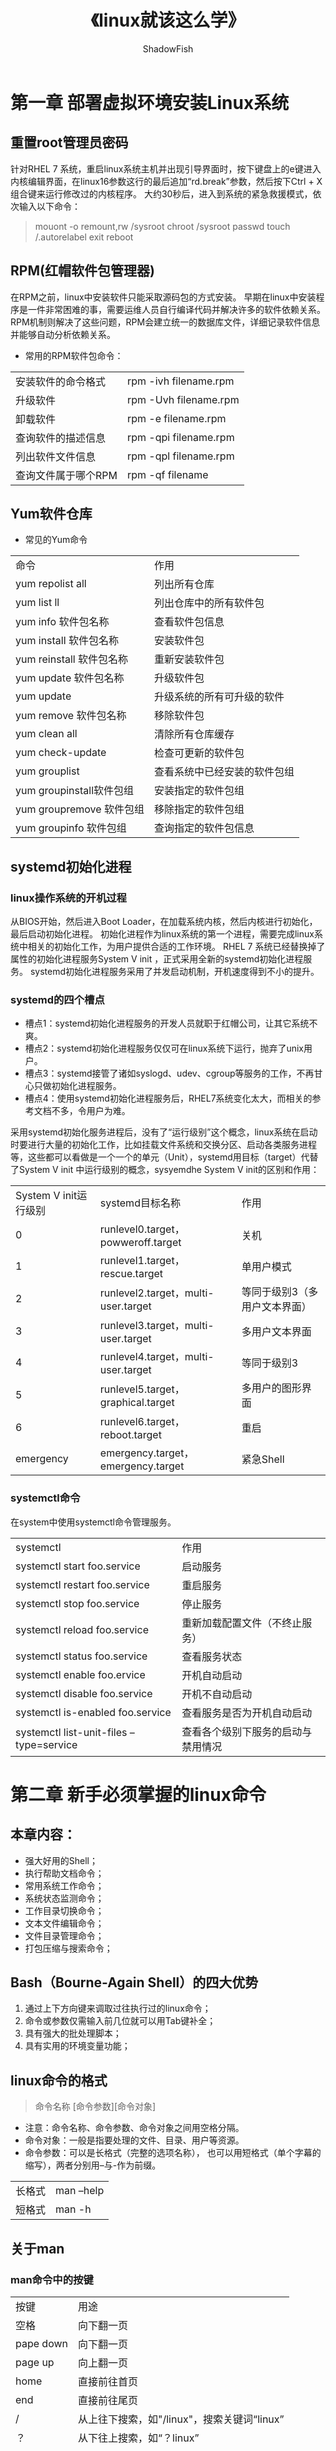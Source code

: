 #+title:《linux就该这么学》
#+author: ShadowFish
#+data: <2019-01-04 Fri>

* 第一章 部署虚拟环境安装Linux系统
** 重置root管理员密码
针对RHEL 7 系统，重启linux系统主机并出现引导界面时，按下键盘上的e键进入内核编辑界面，在linux16参数这行的最后追加“rd.break”参数，然后按下Ctrl + X 组合键来运行修改过的内核程序。  大约30秒后，进入到系统的紧急救援模式，依次输入以下命令：
#+BEGIN_QUOTE
mouont -o remount,rw /sysroot
chroot /sysroot
passwd
touch /.autorelabel
exit
reboot
#+END_QUOTE
** RPM(红帽软件包管理器)
在RPM之前，linux中安装软件只能采取源码包的方式安装。  早期在linux中安装程序是一件非常困难的事，需要运维人员自行编译代码并解决许多的软件依赖关系。  RPM机制则解决了这些问题，RPM会建立统一的数据库文件，详细记录软件信息并能够自动分析依赖关系。

- 常用的RPM软件包命令：
| 安装软件的命令格式  | rpm -ivh filename.rpm |
| 升级软件            | rpm -Uvh filename.rpm |
| 卸载软件            | rpm -e filename.rpm   |
| 查询软件的描述信息  | rpm -qpi filename.rpm |
| 列出软件文件信息    | rpm -qpl filename.rpm |
| 查询文件属于哪个RPM | rpm -qf filename      |

** Yum软件仓库
- 常见的Yum命令
| 命令                     | 作用                         |
| yum repolist all         | 列出所有仓库                 |
| yum list ll              | 列出仓库中的所有软件包       |
| yum info 软件包名称      | 查看软件包信息               |
| yum install 软件包名称   | 安装软件包                   |
| yum reinstall 软件包名称 | 重新安装软件包               |
| yum update 软件包名称    | 升级软件包                   |
| yum update               | 升级系统的所有可升级的软件   |
| yum remove 软件包名称    | 移除软件包                   |
| yum clean all            | 清除所有仓库缓存             |
| yum check-update         | 检查可更新的软件包           |
| yum grouplist            | 查看系统中已经安装的软件包组 |
| yum groupinstall软件包组 | 安装指定的软件包组           |
| yum groupremove 软件包组 | 移除指定的软件包组           |
| yum groupinfo 软件包组   | 查询指定的软件包信息                   |
** systemd初始化进程
*** linux操作系统的开机过程
从BIOS开始，然后进入Boot Loader，在加载系统内核，然后内核进行初始化，最后启动初始化进程。  初始化进程作为linux系统的第一个进程，需要完成linux系统中相关的初始化工作，为用户提供合适的工作环境。  RHEL 7 系统已经替换掉了属性的初始化进程服务System V init ，正式采用全新的systemd初始化进程服务。  systemd初始化进程服务采用了并发启动机制，开机速度得到不小的提升。  
*** systemd的四个槽点
- 槽点1：systemd初始化进程服务的开发人员就职于红帽公司，让其它系统不爽。
- 槽点2：systemd初始化进程服务仅仅可在linux系统下运行，抛弃了unix用户。
- 槽点3：systemd接管了诸如syslogd、udev、cgroup等服务的工作，不再甘心只做初始化进程服务。
- 槽点4：使用systemd初始化进程服务后，RHEL7系统变化太大，而相关的参考文档不多，令用户为难。

采用systemd初始化服务进程后，没有了“运行级别”这个概念，linux系统在启动时要进行大量的初始化工作，比如挂载文件系统和交换分区、启动各类服务进程等，这些都可以看做是一个一个的单元（Unit），systemd用目标（target）代替了System V init 中运行级别的概念，sysyemdhe System V init的区别和作用：
| System V init运行级别 | systemd目标名称                     | 作用                          |
|                     0 | runlevel0.target，powweroff.target  | 关机                          |
|                     1 | runlevel1.target，rescue.target     | 单用户模式                    |
|                     2 | runlevel2.target，multi-user.target | 等同于级别3（多用户文本界面） |
|                     3 | runlevel3.target，multi-user.target | 多用户文本界面                |
|                     4 | runlevel4.target，multi-user.target | 等同于级别3                   |
|                     5 | runlevel5.target，graphical.target  | 多用户的图形界面              |
|                     6 | runlevel6.target，reboot.target     | 重启                          |
|             emergency | emergency.target，emergency.target  | 紧急Shell                       |

*** systemctl命令
在system中使用systemctl命令管理服务。
| systemctl                                | 作用                           |
| systemctl start foo.service              | 启动服务                       |
| systemctl restart foo.service            | 重启服务                       |
| systemctl stop foo.service               | 停止服务                       |
| systemctl reload foo.service             | 重新加载配置文件（不终止服务） |
| systemctl status foo.service             | 查看服务状态                   |
| systemctl enable foo.ervice              | 开机自动启动                   |
| systemctl disable foo.service            | 开机不自动启动                 |
| systemctl is-enabled foo.service         | 查看服务是否为开机自动启动     |
| systemctl list-unit-files --type=service | 查看各个级别下服务的启动与禁用情况            |

* 第二章 新手必须掌握的linux命令
** 本章内容：
- 强大好用的Shell；
- 执行帮助文档命令；
- 常用系统工作命令；
- 系统状态监测命令；
- 工作目录切换命令；
- 文本文件编辑命令；
- 文件目录管理命令；
- 打包压缩与搜索命令；
** Bash（Bourne-Again Shell）的四大优势
1. 通过上下方向键来调取过往执行过的linux命令；
2. 命令或参数仅需输入前几位就可以用Tab键补全；
3. 具有强大的批处理脚本；
4. 具有实用的环境变量功能；
** linux命令的格式
#+BEGIN_QUOTE
命令名称 [命令参数][命令对象]
#+END_QUOTE
- 注意：命令名称、命令参数、命令对象之间用空格分隔。
- 命令对象：一般是指要处理的文件、目录、用户等资源。
- 命令参数：可以是长格式（完整的选项名称）， 也可以用短格式（单个字幕的缩写），两者分别用--与-作为前缀。
| 长格式 | man --help |
| 短格式 | man -h    |
** 关于man
*** man命令中的按键
| 按键      | 用途                                        |
| 空格      | 向下翻一页                                  |
| pape down | 向下翻一页                                  |
| page up   | 向上翻一页                                  |
| home      | 直接前往首页                                |
| end       | 直接前往尾页                                |
| /         | 从上往下搜索，如"/linux"，搜索关键词“linux” |
| ？        | 从下往上搜索，如“？linux”                   |
| n         | 定位到关键词的下一个搜索                    |
| N         | 定位到关键词的上一个搜索                    |
| q         | 退出man                                       |
*** man的结构
| 结构名称    | 代表意义                 |
| NAME        | 命令的名称               |
| SYNOPSIS    | 参数的大致用法           |
| DESCRIPTION | 介绍说明                 |
| EXAMPLES    | 演示（附带简单说明）     |
| OVERVIEW    | 概述                     |
| DEFAULTS    | 默认的功能               |
| OPTIONS     | 具体的可用选项（带介绍） |
| ENVRONMENT  | 环境变量                 |
| FILES       | 用到的文件               |
| SEE ALSO    | 相关的资料               |
| HISTORY     | 维护历史与联系方式                |

** 常用的系统工作命令
*** echo命令
用于在终端输出字符串或变量提取后的值， 格式为“echo [字符串] $变量]” 。
*** date命令
用于显示和设置系统的时间或日期， 格式为 “date [选项] [+指定格式]”。  只需要在date命令中输入以“+”号开头的参数， 即可按照指定格式来输出系统的时间或日期。
| 参数 | 作用             |
| %t   | 相当于tabe键     |
| %H   | 小时（24小时制） |
| %I   | 小时（12小时制） |
| %M   | 分钟             |
| %S   | 秒               |
| %j   | 今年中的第几天   |
| %m   | 月份             |
| %d   | 天            |
**** 用默认格式查看当前系统时间的命令
直接用date， 不使用任何参数。
**** date命令的实例
#+BEGIN_QUOTE
date "+%Y-%m-%d  %H：%M：%S"
#+END_QUOTE
*** reboot命令
重启系统
*** poweroff命令
关闭系统
*** weget命令
在终端中下载网络文件， 格式为“wget [参数] 下载地址”。
| 参数 | 作用                               |
| -b   | 后台下载模式                       |
| -p   | 下载到指定目录                     |
| -t   | 最大尝试次数                       |
| -c   | 断点续传                           |
| -p   | 下载页面内所有资源，包括图片视屏等 |
| -r   | 递归下载                               |
*** ps命令
查看系统中的进程状态， 格式为“ps [参数]”， 常用的参数如下：
| 参数 | 作用                             |
| -a   | 显示所有进程（包括其他用户进程） |
| -u   | 用户以及其他详细信息             |
| -x   | 显示没有控制终端的进程                      |
**** linux常见的5种进程状态
- R（运行）：进程正在运行或在运行队列中等待。
- S（中断）：进程处于休眠中， 当某个条件形成后或者接收到信号时， 则脱离该状态。
- D（不可在中断）：进程不响应系统异步信号，即便用kill命令也不能将其中断。
- Z（僵死）：进程已经终止， 但进程描述符依然存在，直到父进程调用wait4（）系统函数后讲进程释放。
- T（停止）：进程收到停止信号后停止运行。

#+BEGIN_QUOTE
ps aux  相当于ps -aux， 是最常用的命令
#+END_QUOTE
*** top 命令
用于动态的监控进程活动与系统负载等信息， 相当于强化版的windows任务管理器， 前5行的说明：
- 第一行： 系统时间、运行时间、登陆终端数、系统负载（三个值分别为1分钟、5分钟、15分钟内的平均值，数值越小负载越低
- 第二行： 进程总数、运行中的进程数、睡眠中的进程数、停止的进程数、僵死的进程数。
- 第三行： 用户占用资源百分比、改变过优先级的进程资源百分比、空闲的资源百分比等。
- 第四行： 物理内存总量、内存使用量、内存空限量、作为内核缓存的内存量。
- 第五行： 虚拟内存总量、虚拟内存使用量、虚拟内存空闲量、已被提前加载的内存量
*** pidof命令
用于查询某个指定服务进程的PID值， 格式为：“pidof [参数][服务名称]， 每一个进程的进程号码值（PID）是唯一的，因此可以通过PID来区分不同的进程。
*** kill命令
用于终止某个指定PID的服务进程
*** killall命令
用于终止某个指定名称的服务所对应的全部进程，格式：killall [参数][进程名称]
** 系统状态监测命令
*** ifconfig命令
用于获取网卡配置与网络状态等信息
*** uname命令
用于查看系统内核与系统版本等信息，格式： uname [-a]，用-a参数来完整的查看当前系统的内核名称、主机名、内核发行版本、节点名、系统时间、硬件平台、处理器类型及操作系统名称等信息。
*** uptime命令
用于查看系统的负载信息，格式为：uptime 。  可以显示当前系统时间、系统已经运行时间、启用终端数量以及平均负载等信息。
*** free命令
用于显示当前系统中内存的使用量信息 ，格式为：free [-h], -h用人性化的方式显示。
*** who命令
用于查看当前登入主机的用户终端信息
*** last命令
用于查看系统的所有的登陆记录
*** history命令
用于显示历史执行过的命令。  历史命令会被保存到用户家目录中的.bash_history文件中。

history -c  清空命令的历史记录。
*** sosreport命令
用于收集系统配置及架构信息并输出诊断文档，格式为：sosreport
** 工作目录切换命令
*** pwd命令
显示用于当前所处的工作目录
*** cd命令
切换工作路径。
- cd -    返回上一次的所处的目录
- cd..    进入上级目录
- cd ~    切换到当前用户的home目录
- cd ~username  切换到其他用户的home目录
*** ls命令
显示目录中的文件
** 文本文件的编辑命令
*** cat命令
用于查看纯文本文件（内容较少的）
*** more命令
用于查看纯文本文件（内容较多），分屏显示，空格键翻页
*** head命令
用于查看纯文本文档的前N行。
*** tail命令
用于查看纯文本文档的后N行，或持续刷新内容。 tail可以持续刷新一个文件的内容，特别适合查看实时更新的日志文件。
*** tr命令
用于替换文本文件中的字符。 格式为： "tr [原始字符][目标字符]"
*** wc命令
用于统计指定文本的行数、字数、字节数
| 参数 | 作用         |
| -l   | 只显示行数   |
| -w   | 只显示单词数 |
| -c   | 只显示字节数       |
*** stat命令
用于查看文件的具体存储信息和时间等信息。
*** cut命令
用于按”列“提取文本字符。
#+BEGIN_QUOTE
cut -d: -f1 /etc/passwd
#+END_QUOTE
提取出以：为分隔符的第一列的数据
*** diff命令
用于比较多个文本文件的差异
** 文件目录管理命令
*** touch命令
用于创建空白文件或设置文件的时间。
*** mkdir命令
创建空白目录
*** cp命令
用于复制文件或目录
| 参数 | 作用                                     |
| -p   | 保留原始文件的属性                       |
| -r   | 递归持续复制（用于目录）                 |
| -l   | 若目标文件存在则询问是否覆盖             |
| -d   | 若对象为链接文件，则保留改链接文件的属性 |
| -a   | 相当于 -pdr                           |
*** mv命令
剪切或重命名
*** rm命令
删除文件或目录
*** dd命令
按照指定大小和个数的数据块来复制文件或转换文件
| 参数 | 作用             |
| if   | 输入文件的名称   |
| of   | 输出文件的名称   |
| bs   | 设置每个块的大小 |
| count |   设置要复制的块的个数   |

#+BEGIN_QUOTE
dd if=/dev/zero  of=560_file  count=1 bs=560M
#+END_QUOTE
上述命令的作用：从/dev/zero设备文件中取出一个大小为560MB的数据块。
*** file命令
查看文件的类型
** 打包压缩与搜索命令
*** tar命令
用于打包压缩或解压缩
| 参数 | 作用                   |
| -c   | 创建压缩文件           |
| -x   | 解开压缩文件           |
| -t   | 查看压缩包内的内容     |
| -z   | 用Gzip压缩或解压缩     |
| -j   | 用bzip2压缩或解压缩    |
| -v   | 显示压缩或解压缩的过程 |
| -f   | 目标文件名             |
| -p   | 保留原始的权限和属性   |
| -C   | 解压缩到指定目录               |
 
#+BEGIN_QUOTE
tar -czvf
tar -xzvf
#+END_QUOTE
*** grep命令
用于在文本中执行关键词搜索，并显示匹配的结果
*** find命令
查找文件
